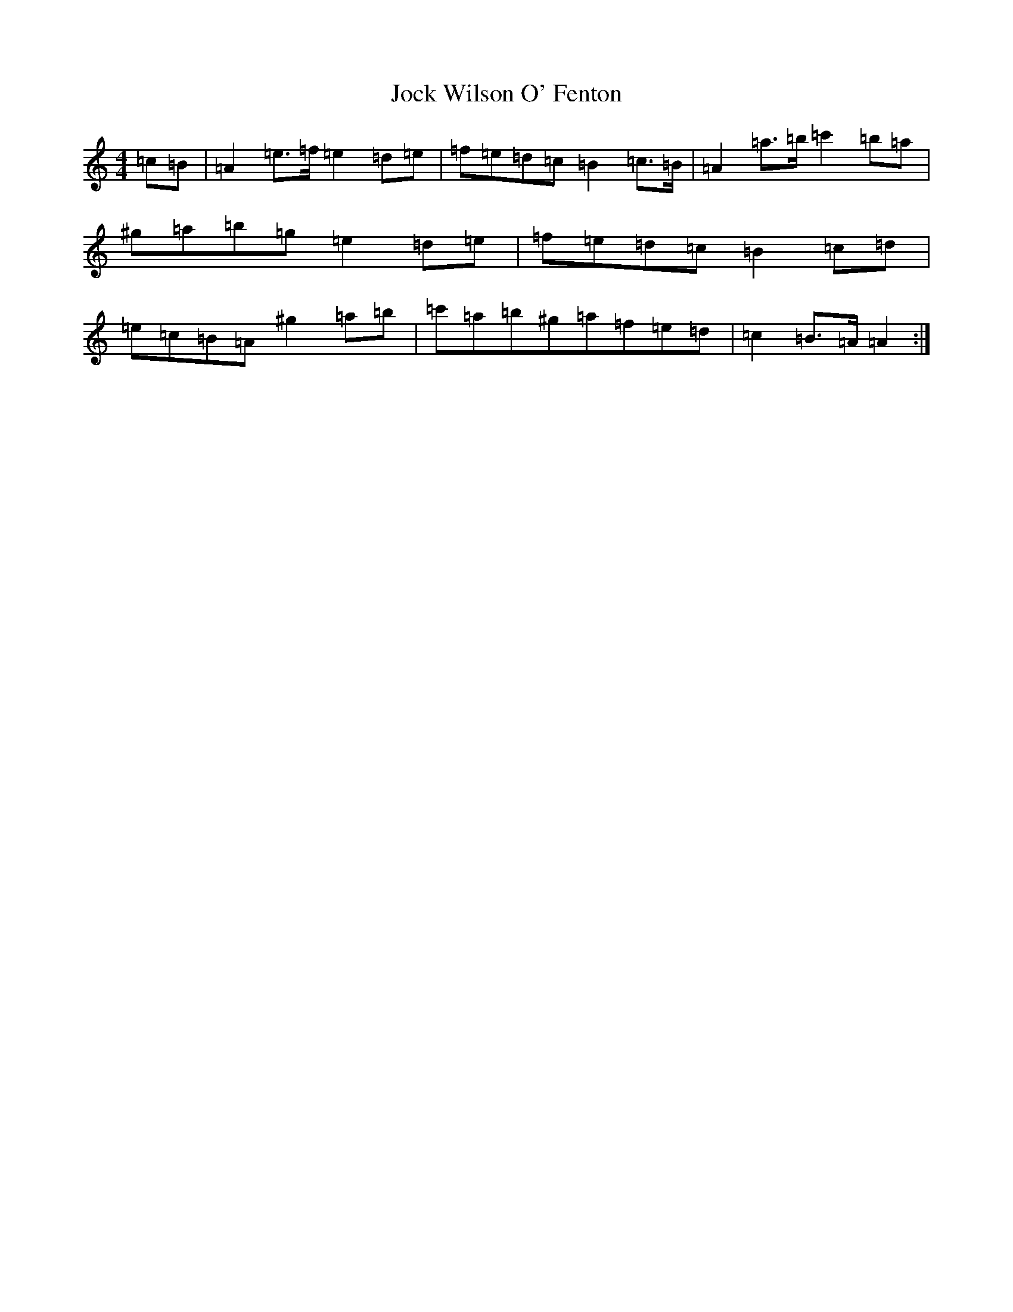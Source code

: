 X: 18594
T: Jock Wilson O' Fenton
S: https://thesession.org/tunes/3360#setting3360
Z: D Major
R: reel
M: 4/4
L: 1/8
K: C Major
=c=B|=A2=e>=f=e2=d=e|=f=e=d=c=B2=c>=B|=A2=a>=b=c'2=b=a|^g=a=b=g=e2=d=e|=f=e=d=c=B2=c=d|=e=c=B=A^g2=a=b|=c'=a=b^g=a=f=e=d|=c2=B>=A=A2:|